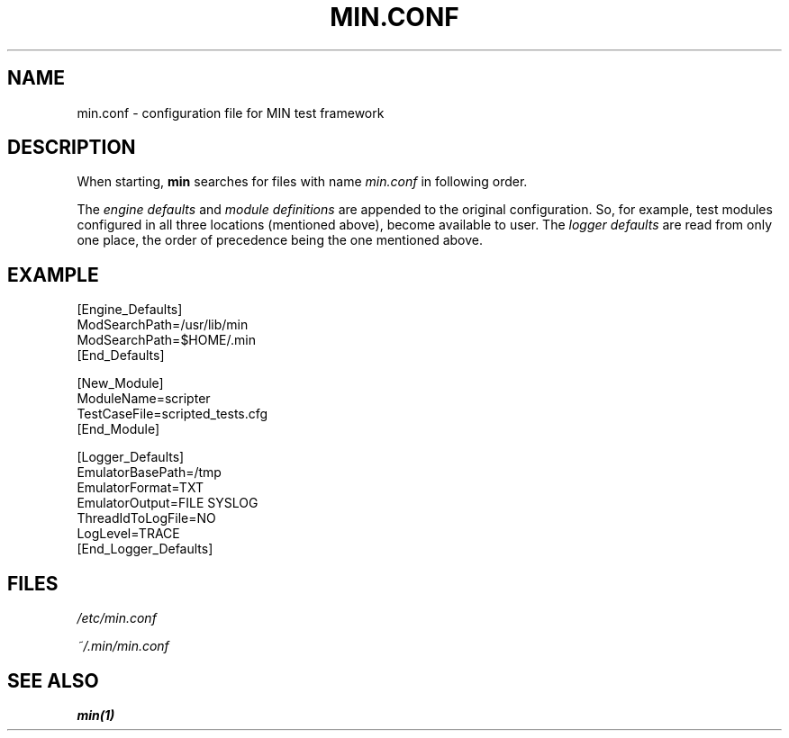 .\" Process this file with
.\" groff -man -Tascii min.conf.1
.\" 
.TH MIN.CONF 5 % "December 2008" Linux "User Manuals"
.SH NAME
min.conf \- configuration file for MIN test framework
.SH DESCRIPTION
When starting,
.B min 
searches for files with name
.I min.conf 
in following order.
.TS
tab (@);
l l.
1@current working directory
2@\fI~/.min\fR
3@\fI/etc\fR
.TE

The  
.I engine defaults
and
.I module definitions
are appended to the original configuration. So, for example, test modules 
configured in all three locations (mentioned above), become available to user. 
The 
.I logger defaults
are read from only one place, the order of precedence being the one mentioned above.
 
.SH EXAMPLE
.nf
[Engine_Defaults]
ModSearchPath=/usr/lib/min
ModSearchPath=$HOME/.min
[End_Defaults]

[New_Module]
ModuleName=scripter
TestCaseFile=scripted_tests.cfg
[End_Module]

[Logger_Defaults]
EmulatorBasePath=/tmp
EmulatorFormat=TXT
EmulatorOutput=FILE SYSLOG
ThreadIdToLogFile=NO
LogLevel=TRACE
[End_Logger_Defaults]
.fi
.EL
.SH FILES
.IR /etc/min.conf

.IR ~/.min/min.conf
.SH "SEE ALSO"
.B min(1)
